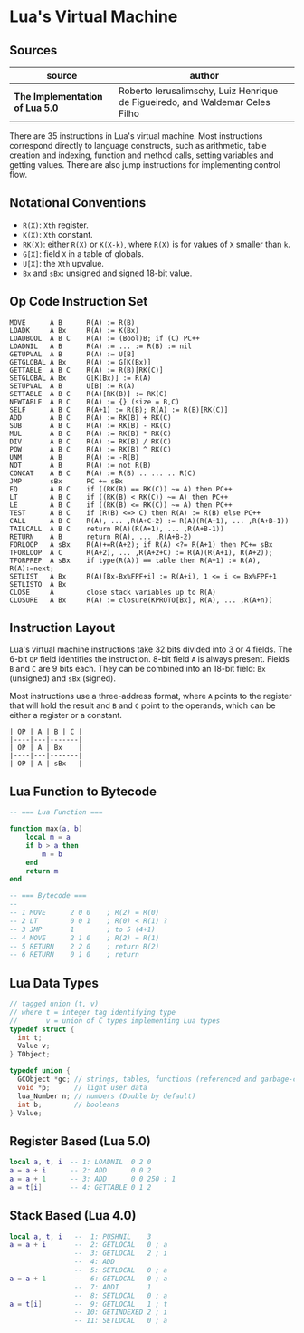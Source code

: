 * Lua's Virtual Machine

** Sources

| source                          | author                                                                       |
|---------------------------------+------------------------------------------------------------------------------|
| *The Implementation of Lua 5.0* | Roberto Ierusalimschy, Luiz Henrique de Figueiredo, and Waldemar Celes Filho |

There are 35 instructions in Lua's virtual machine. Most instructions correspond
directly to language constructs, such as arithmetic, table creation and indexing,
function and method calls, setting variables and getting values. There are also jump
instructions for implementing control flow.

** Notational Conventions

- ~R(X)~: ~Xth~ register.
- ~K(X)~: ~Xth~ constant.
- ~RK(X)~: either ~R(X)~ or ~K(X-k)~, where ~R(X)~ is for values of ~X~ smaller
   than ~k~.
- ~G[X]~: field ~X~ in a table of globals.
- ~U[X]~: the ~Xth~ upvalue.
- ~Bx~ and ~sBx~: unsigned and signed 18-bit value.

** Op Code Instruction Set

#+begin_example
  MOVE      A B      R(A) := R(B)
  LOADK     A Bx     R(A) := K(Bx)
  LOADBOOL  A B C    R(A) := (Bool)B; if (C) PC++
  LOADNIL   A B      R(A) := ... := R(B) := nil
  GETUPVAL  A B      R(A) := U[B]
  GETGLOBAL A Bx     R(A) := G[K(Bx)]
  GETTABLE  A B C    R(A) := R(B)[RK(C)]
  SETGLOBAL A Bx     G[K(Bx)] := R(A)
  SETUPVAL  A B      U[B] := R(A)
  SETTABLE  A B C    R(A)[RK(B)] := RK(C)
  NEWTABLE  A B C    R(A) := {} (size = B,C)
  SELF      A B C    R(A+1) := R(B); R(A) := R(B)[RK(C)]
  ADD       A B C    R(A) := RK(B) + RK(C)
  SUB       A B C    R(A) := RK(B) - RK(C)
  MUL       A B C    R(A) := RK(B) * RK(C)
  DIV       A B C    R(A) := RK(B) / RK(C)
  POW       A B C    R(A) := RK(B) ^ RK(C)
  UNM       A B      R(A) := -R(B)
  NOT       A B      R(A) := not R(B)
  CONCAT    A B C    R(A) := R(B) .. ... .. R(C)
  JMP       sBx      PC += sBx
  EQ        A B C    if ((RK(B) == RK(C)) ~= A) then PC++
  LT        A B C    if ((RK(B) < RK(C)) ~= A) then PC++
  LE        A B C    if ((RK(B) <= RK(C)) ~= A) then PC++
  TEST      A B C    if (R(B) <=> C) then R(A) := R(B) else PC++
  CALL      A B C    R(A), ... ,R(A+C-2) := R(A)(R(A+1), ... ,R(A+B-1))
  TAILCALL  A B C    return R(A)(R(A+1), ... ,R(A+B-1))
  RETURN    A B      return R(A), ... ,R(A+B-2)
  FORLOOP   A sBx    R(A)+=R(A+2); if R(A) <?= R(A+1) then PC+= sBx
  TFORLOOP  A C      R(A+2), ... ,R(A+2+C) := R(A)(R(A+1), R(A+2));
  TFORPREP  A sBx    if type(R(A)) == table then R(A+1) := R(A), R(A):=next;
  SETLIST   A Bx     R(A)[Bx-Bx%FPF+i] := R(A+i), 1 <= i <= Bx%FPF+1
  SETLISTO  A Bx
  CLOSE     A        close stack variables up to R(A)
  CLOSURE   A Bx     R(A) := closure(KPROTO[Bx], R(A), ... ,R(A+n))
#+end_example

** Instruction Layout

Lua's virtual machine instructions take 32 bits divided into 3 or 4 fields.
The 6-bit ~OP~ field identifies the instruction. 8-bit field ~A~ is always
present. Fields ~B~ and ~C~ are 9 bits each. They can be combined into an
18-bit field: ~Bx~ (unsigned) and ~sBx~ (signed).

Most instructions use a three-address format, where ~A~ points to the register that
will hold the result and ~B~ and ~C~ point to the operands, which can be either a
register or a constant.

#+begin_example
  | OP | A | B | C |
  |----|---|-------|
  | OP | A | Bx    |
  |----|---|-------|
  | OP | A | sBx   |
#+end_example

** Lua Function to Bytecode

#+begin_src lua
  -- === Lua Function ===
  
  function max(a, b)
      local m = a
      if b > a then
          m = b
      end
      return m
  end

  -- === Bytecode ===
  --
  -- 1 MOVE      2 0 0    ; R(2) = R(0)
  -- 2 LT        0 0 1    ; R(0) < R(1) ?
  -- 3 JMP       1        ; to 5 (4+1)
  -- 4 MOVE      2 1 0    ; R(2) = R(1)
  -- 5 RETURN    2 2 0    ; return R(2)
  -- 6 RETURN    0 1 0    ; return
#+end_src


** Lua Data Types

#+begin_src c
  // tagged union (t, v)
  // where t = integer tag identifying type
  //       v = union of C types implementing Lua types
  typedef struct {
    int t;
    Value v;
  } TObject;

  typedef union {
    GCObject *gc; // strings, tables, functions (referenced and garbage-collected data)
    void *p;      // light user data
    lua_Number n; // numbers (Double by default)
    int b;        // booleans
  } Value;
#+end_src

** Register Based (Lua 5.0)

#+begin_src lua
  local a, t, i  -- 1: LOADNIL  0 2 0
  a = a + i      -- 2: ADD      0 0 2
  a = a + 1      -- 3: ADD      0 0 250 ; 1
  a = t[i]       -- 4: GETTABLE 0 1 2
#+end_src

** Stack Based (Lua 4.0)

#+begin_src lua
  local a, t, i   --  1: PUSHNIL    3
  a = a + i       --  2: GETLOCAL   0 ; a
                  --  3: GETLOCAL   2 ; i
                  --  4: ADD
                  --  5: SETLOCAL   0 ; a
  a = a + 1       --  6: GETLOCAL   0 ; a
                  --  7: ADDI       1
                  --  8: SETLOCAL   0 ; a
  a = t[i]        --  9: GETLOCAL   1 ; t
                  -- 10: GETINDEXED 2 ; i
                  -- 11: SETLOCAL   0 ; a
#+end_src
